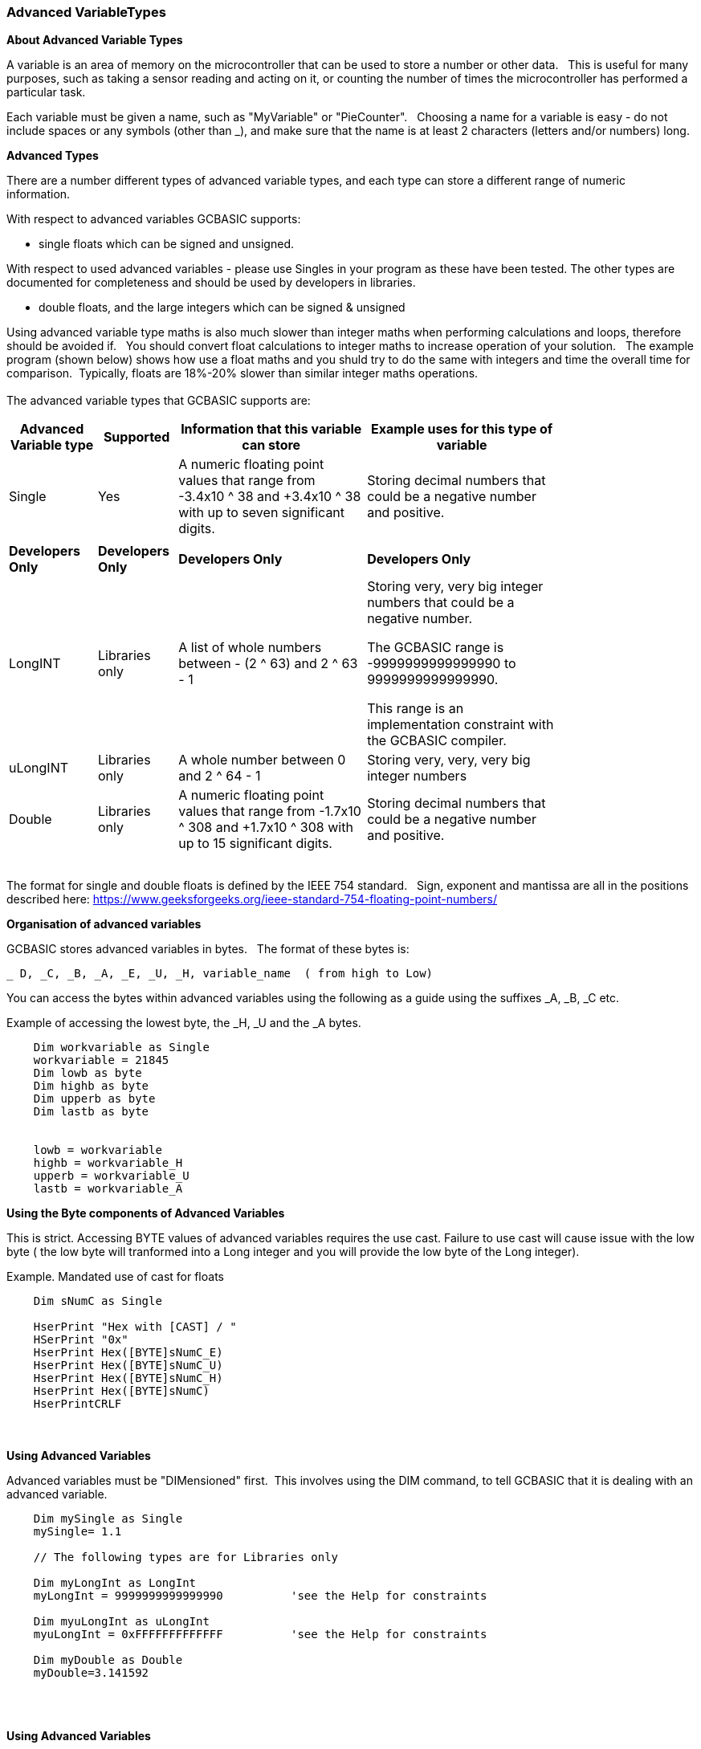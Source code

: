 // updated with the latest demo code to improve variable naming. still a pseudo multiplier
// :-)
=== Advanced VariableTypes

*About Advanced Variable Types*

A variable is an area of memory on the microcontroller that can be used to store a number or other data.&#160;&#160;
This is useful for many purposes, such as taking a sensor reading and acting on it, or counting the number of times the microcontroller has performed a particular task.

Each variable must be given a name, such as "MyVariable" or "PieCounter".&#160;&#160;
Choosing a name for a variable is easy - do not include spaces or any symbols (other than _), and make sure that the name is at least 2 characters (letters and/or numbers) long.

*Advanced Types*

There are a number different types of advanced variable types, and each type can store a different range of numeric information.&#160;&#160;

With respect to advanced variables GCBASIC supports:

  - single floats which can be signed and unsigned.

With respect to used advanced variables - please use Singles in your program as these have been tested.  The other types are documented for completeness and should be used by developers in libraries.

  - double floats, and the large integers which can be signed & unsigned
  

Using advanced variable type maths is also much slower than integer maths when performing calculations and loops, therefore should be avoided if.&#160;&#160;
You should convert float calculations to integer maths to increase operation of your solution.&#160;&#160;
The example program (shown below) shows how use a float maths and you shuld try to do the same with integers and time the overall time for comparison.&#160;&#160;Typically, floats are 18%-20% slower than similar integer maths operations.
{empty} +
{empty} +
The advanced variable types that GCBASIC supports are:

[cols=4, options="header,autowidth",width="80%"]
|===
|*Advanced Variable type*
|*Supported*
|*Information that this variable can store*
|*Example uses for this type of variable*

|Single
|Yes
|A numeric floating point values that range from -3.4x10 ^ 38 and +3.4x10 ^ 38  with up to seven significant digits.
|Storing decimal numbers that could be a negative number and positive.

|
|
|
|


|*Developers Only*
|*Developers Only*
|*Developers Only*
|*Developers Only*

|LongINT
|Libraries only
|A list of whole numbers between - (2 ^ 63) and 2 ^ 63 - 1
|Storing very, very big integer numbers that could be a negative number.

The GCBASIC range is -9999999999999990 to 9999999999999990.

This range is an implementation constraint with the GCBASIC compiler.

//Dim MyLongInt as LongInt
//    MyLongInt = 9999999999999990   ' largest permitted value = 9999999999999990 or 9,999,999,999,999,990



|uLongINT
|Libraries only
|A whole number between 0 and 2 ^ 64 - 1
|Storing very, very, very big integer numbers


|Double
|Libraries only
|A numeric floating point values that range from  -1.7x10 ^ 308 and +1.7x10 ^ 308 with up to 15 significant digits.
|Storing decimal numbers that could be a negative number and positive.

|===
{empty} +
The format for single and double floats is defined by the IEEE 754 standard.&#160;&#160;
Sign, exponent and mantissa are all in the positions described here: https://www.geeksforgeeks.org/ieee-standard-754-floating-point-numbers/

*Organisation of advanced variables*

GCBASIC stores advanced variables in bytes.&#160;&#160;
The format of these bytes is:

    _ D, _C, _B, _A, _E, _U, _H, variable_name  ( from high to Low)

You can access the bytes within advanced variables using the following as a guide using the suffixes _A, _B, _C etc.

Example of accessing the lowest byte, the _H, _U and the _A bytes.
----
    Dim workvariable as Single
    workvariable = 21845
    Dim lowb as byte
    Dim highb as byte
    Dim upperb as byte
    Dim lastb as byte


    lowb = workvariable
    highb = workvariable_H
    upperb = workvariable_U
    lastb = workvariable_A
----

*Using the Byte components of Advanced Variables*

This is strict.  Accessing BYTE values of advanced variables requires the use cast.  Failure to use cast will cause issue with the low byte ( the low byte will tranformed into a Long integer and you will provide the low byte of the Long integer).

Example. Mandated  use of cast for floats

----
    Dim sNumC as Single

    HserPrint "Hex with [CAST] / "
    HSerPrint "0x"
    HserPrint Hex([BYTE]sNumC_E)
    HserPrint Hex([BYTE]sNumC_U)
    HserPrint Hex([BYTE]sNumC_H)
    HserPrint Hex([BYTE]sNumC)
    HserPrintCRLF
----


{empty} +
{empty} +
*Using Advanced Variables*


Advanced variables must be "DIMensioned" first.&#160;&#160;This involves using the DIM command,
to tell GCBASIC that it is dealing with an advanced variable.

----


    Dim mySingle as Single
    mySingle= 1.1

    // The following types are for Libraries only

    Dim myLongInt as LongInt
    myLongInt = 9999999999999990          'see the Help for constraints

    Dim myuLongInt as uLongInt
    myuLongInt = 0xFFFFFFFFFFFFF          'see the Help for constraints

    Dim myDouble as Double
    myDouble=3.141592

----
{empty} +
{empty} +


*Using Advanced Variables*

Advanced variables are only supported by a subset of the functions of GCBASIC.&#160;&#160;

The functional characteristics are:

- Dimensioning of  longInt, ulongInt, single and double advanced variable types.
- Assigning advanced variables creation of values from constants.
- Assigning a single to double and double to single.
- Assigning single to long and long to single.
- Assigning double to long and long to double.
- The assignment of a single or a double to a long also deals with byte and word.&#160;&#160; This is very inefficient.
- Copying between variables of the same type (so double to double, and single to single and other advanced variables).
- Extract of the unit value of a single or double variable to a long variable.
- Setting of advanced variable bits.
- Addition and subtraction of advanced variables.
- Rotate of longInt & ulongInt advanced variables.
- Negate of longInt & ulongInt advanced variables.
- Boolean operators working on advanced variables.
- Use of  float variable(s) as global variables. &#160;&#160;Passing float variable(s) as parameters to methods ( sub, function and macro) not supported.
- Support for conditional statements
- Support for overload subs/functions
- Passing float variable(s) as parameters to methods ( sub, function and macro)
- Extraction of mantissa value
- Multiplication
- Division
- Modulo
- SingleToString
- StringToSingle
- Advanced variable(s) to string functions
- Math functions for float variable(s) ( plus pseudo functions shown below)

{empty} +
{empty} +


*Assigning Values to Advanced Variables*

You can assign values to advanced variables using&#160;&#160;`=`.&#160;&#160;

A simple, but typical example follows.&#160;&#160;This is the typical for numeric variable assignment.

----
    Dim mySingle as Single
    mySingle = 123.4567       'assign the value
----


Another example is bitwise assignments as follows:


----
    mySingle.16 = 1  'set the single bit to 1
----
{empty} +{empty} +

*INT() and SINGLRROUND()*

Floating point numbers are not exact, and may yield unexpected results when compared using conditions (IF etc).&#160;&#160;
For example 6.0 / 3.0 may not equal 2.0.&#160;&#160;
Users should instead check that the absolute value of the difference between the numbers is less than some small number.
{empty} +

These techniques can replace the INT() and SINGLEROUND() functions.
{empty} +
{empty} +

_Alternative to INT()_

Assignment of a Single variable to an Interger variable is supported.&#160;&#160;

So, use the conversion from floating point to integer as this results in integer truncation.

----
        dim mySingleVar as Single
        mySingleVar = 2.9  'A float type variable

        dim myLongVar as Long
        myLongVar = mySingleVar ' will set myLongVar to 2

----
{empty} +
{empty} +

_Alterntive tp ROUNDSSINGLE()_

As an alternative to using the ROUNDSSINGLE() function.&#160;&#160;

Create your own round conversion,  add 0.5 to return the nearest integer.&#160;&#160;As follows:


----
        'Add 0.5 to a single or double and then assign to an integer variable

        dim mySingleVar as Single
        mySingleVar = 2.9

        dim myLongVar as Long
        myLongVar= mySingleVar + [single]0.5
----
{empty} +
{empty} +




*Example Program*

This program shows the values of calculation of 4.5 * multiplied by a number ( 4.5 x a range of 0 to 40,000).&#160;&#160;
The program shows setting up the advanced variables, assigned a value and completing the multiplication of the initial value using a for-next loop.&#160;&#160;

----
    HSerPrintCRLF 2
    HSerPrint "Maths test "
    HSerPrintCRLF 2

    DIM multiplier as Word
    DIM ccount as Single
    Dim result as Single

    HSerPrint "Use floats with multiplier maths"
    HSerPrintCRLF

    'Assign a value to a double variable
    ccount   = 4.5

      For  multiplier = 0 to 40000 step 2500
        'Do some maths... multiplier x ccount
 
        HSerPrint "4.5"
        HSerPrint " x "
        HSerPrint left(WordToString(multiplier)+"        ", 10 )
        HSerPrint " = "

        'Convert Single to Long to get the result
        result = multiplier * ccount
        HSerPrint left(SingleToString(result)+"          ", 10 )
        HSerPrintCRLF
      next

      Do Forever
      Loop

----



To check variables and apply logic based on their value, see
<<_if,If>>, <<_do,Do>>, <<_for,For>>, <<_conditions,Conditions>>
{empty} +

*For more help, see:* <<_dim,Declaring variables with DIM>>, <<_setting_variables,Setting Variables>>

